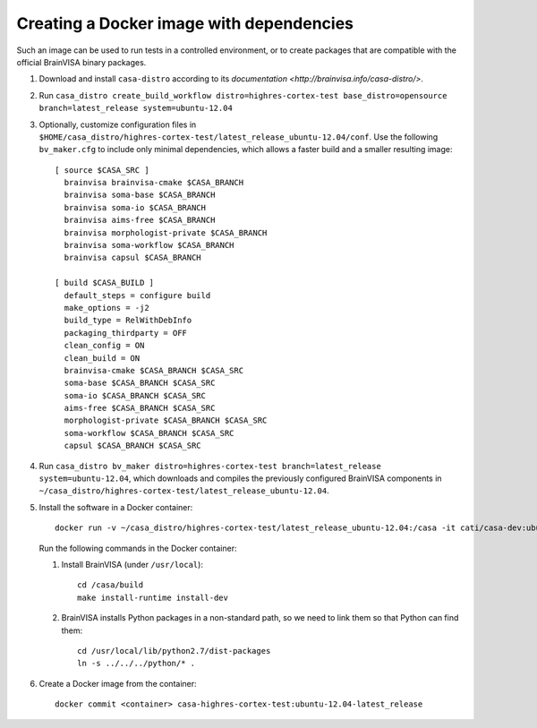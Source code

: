 =========================================
Creating a Docker image with dependencies
=========================================

Such an image can be used to run tests in a controlled environment, or to create packages that are compatible with the official BrainVISA binary packages.

1. Download and install ``casa-distro`` according to its `documentation <http://brainvisa.info/casa-distro/>`.

2. Run ``casa_distro create_build_workflow distro=highres-cortex-test base_distro=opensource branch=latest_release system=ubuntu-12.04``

3. Optionally, customize configuration files in ``$HOME/casa_distro/highres-cortex-test/latest_release_ubuntu-12.04/conf``. Use the following ``bv_maker.cfg`` to include only minimal dependencies, which allows a faster build and a smaller resulting image::

    [ source $CASA_SRC ]
      brainvisa brainvisa-cmake $CASA_BRANCH
      brainvisa soma-base $CASA_BRANCH
      brainvisa soma-io $CASA_BRANCH
      brainvisa aims-free $CASA_BRANCH
      brainvisa morphologist-private $CASA_BRANCH
      brainvisa soma-workflow $CASA_BRANCH
      brainvisa capsul $CASA_BRANCH

    [ build $CASA_BUILD ]
      default_steps = configure build
      make_options = -j2
      build_type = RelWithDebInfo
      packaging_thirdparty = OFF
      clean_config = ON
      clean_build = ON
      brainvisa-cmake $CASA_BRANCH $CASA_SRC
      soma-base $CASA_BRANCH $CASA_SRC
      soma-io $CASA_BRANCH $CASA_SRC
      aims-free $CASA_BRANCH $CASA_SRC
      morphologist-private $CASA_BRANCH $CASA_SRC
      soma-workflow $CASA_BRANCH $CASA_SRC
      capsul $CASA_BRANCH $CASA_SRC

4. Run ``casa_distro bv_maker distro=highres-cortex-test branch=latest_release system=ubuntu-12.04``, which downloads and compiles the previously configured BrainVISA components in ``~/casa_distro/highres-cortex-test/latest_release_ubuntu-12.04``.

5. Install the software in a Docker container::

     docker run -v ~/casa_distro/highres-cortex-test/latest_release_ubuntu-12.04:/casa -it cati/casa-dev:ubuntu-12.04 /bin/bash

   Run the following commands in the Docker container:

   1. Install BrainVISA (under ``/usr/local``)::

        cd /casa/build
        make install-runtime install-dev

   2. BrainVISA installs Python packages in a non-standard path, so we need to link them so that Python can find them::

        cd /usr/local/lib/python2.7/dist-packages
        ln -s ../../../python/* .

6. Create a Docker image from the container::

     docker commit <container> casa-highres-cortex-test:ubuntu-12.04-latest_release
